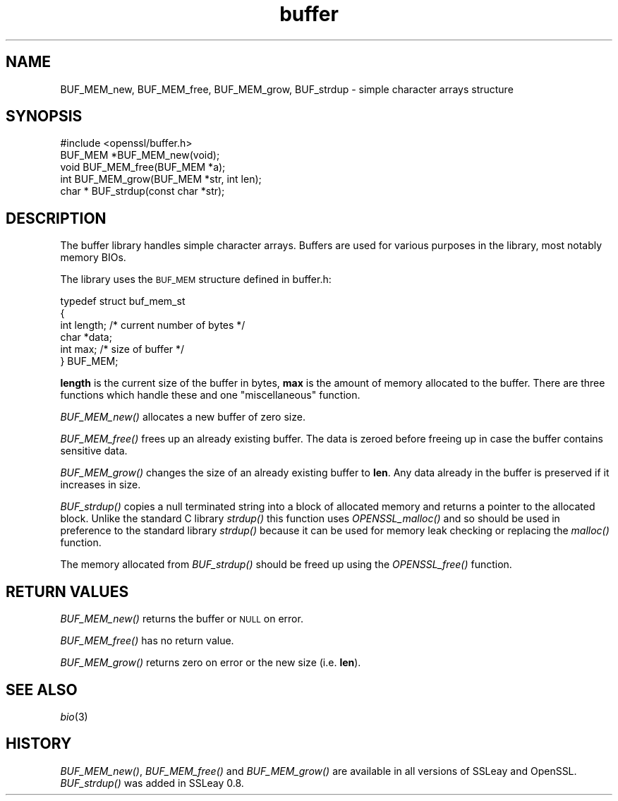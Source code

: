 .\" Automatically generated by Pod::Man 2.27 (Pod::Simple 3.28)
.\"
.\" Standard preamble:
.\" ========================================================================
.de Sp \" Vertical space (when we can't use .PP)
.if t .sp .5v
.if n .sp
..
.de Vb \" Begin verbatim text
.ft CW
.nf
.ne \\$1
..
.de Ve \" End verbatim text
.ft R
.fi
..
.\" Set up some character translations and predefined strings.  \*(-- will
.\" give an unbreakable dash, \*(PI will give pi, \*(L" will give a left
.\" double quote, and \*(R" will give a right double quote.  \*(C+ will
.\" give a nicer C++.  Capital omega is used to do unbreakable dashes and
.\" therefore won't be available.  \*(C` and \*(C' expand to `' in nroff,
.\" nothing in troff, for use with C<>.
.tr \(*W-
.ds C+ C\v'-.1v'\h'-1p'\s-2+\h'-1p'+\s0\v'.1v'\h'-1p'
.ie n \{\
.    ds -- \(*W-
.    ds PI pi
.    if (\n(.H=4u)&(1m=24u) .ds -- \(*W\h'-12u'\(*W\h'-12u'-\" diablo 10 pitch
.    if (\n(.H=4u)&(1m=20u) .ds -- \(*W\h'-12u'\(*W\h'-8u'-\"  diablo 12 pitch
.    ds L" ""
.    ds R" ""
.    ds C` ""
.    ds C' ""
'br\}
.el\{\
.    ds -- \|\(em\|
.    ds PI \(*p
.    ds L" ``
.    ds R" ''
.    ds C`
.    ds C'
'br\}
.\"
.\" Escape single quotes in literal strings from groff's Unicode transform.
.ie \n(.g .ds Aq \(aq
.el       .ds Aq '
.\"
.\" If the F register is turned on, we'll generate index entries on stderr for
.\" titles (.TH), headers (.SH), subsections (.SS), items (.Ip), and index
.\" entries marked with X<> in POD.  Of course, you'll have to process the
.\" output yourself in some meaningful fashion.
.\"
.\" Avoid warning from groff about undefined register 'F'.
.de IX
..
.nr rF 0
.if \n(.g .if rF .nr rF 1
.if (\n(rF:(\n(.g==0)) \{
.    if \nF \{
.        de IX
.        tm Index:\\$1\t\\n%\t"\\$2"
..
.        if !\nF==2 \{
.            nr % 0
.            nr F 2
.        \}
.    \}
.\}
.rr rF
.\"
.\" Accent mark definitions (@(#)ms.acc 1.5 88/02/08 SMI; from UCB 4.2).
.\" Fear.  Run.  Save yourself.  No user-serviceable parts.
.    \" fudge factors for nroff and troff
.if n \{\
.    ds #H 0
.    ds #V .8m
.    ds #F .3m
.    ds #[ \f1
.    ds #] \fP
.\}
.if t \{\
.    ds #H ((1u-(\\\\n(.fu%2u))*.13m)
.    ds #V .6m
.    ds #F 0
.    ds #[ \&
.    ds #] \&
.\}
.    \" simple accents for nroff and troff
.if n \{\
.    ds ' \&
.    ds ` \&
.    ds ^ \&
.    ds , \&
.    ds ~ ~
.    ds /
.\}
.if t \{\
.    ds ' \\k:\h'-(\\n(.wu*8/10-\*(#H)'\'\h"|\\n:u"
.    ds ` \\k:\h'-(\\n(.wu*8/10-\*(#H)'\`\h'|\\n:u'
.    ds ^ \\k:\h'-(\\n(.wu*10/11-\*(#H)'^\h'|\\n:u'
.    ds , \\k:\h'-(\\n(.wu*8/10)',\h'|\\n:u'
.    ds ~ \\k:\h'-(\\n(.wu-\*(#H-.1m)'~\h'|\\n:u'
.    ds / \\k:\h'-(\\n(.wu*8/10-\*(#H)'\z\(sl\h'|\\n:u'
.\}
.    \" troff and (daisy-wheel) nroff accents
.ds : \\k:\h'-(\\n(.wu*8/10-\*(#H+.1m+\*(#F)'\v'-\*(#V'\z.\h'.2m+\*(#F'.\h'|\\n:u'\v'\*(#V'
.ds 8 \h'\*(#H'\(*b\h'-\*(#H'
.ds o \\k:\h'-(\\n(.wu+\w'\(de'u-\*(#H)/2u'\v'-.3n'\*(#[\z\(de\v'.3n'\h'|\\n:u'\*(#]
.ds d- \h'\*(#H'\(pd\h'-\w'~'u'\v'-.25m'\f2\(hy\fP\v'.25m'\h'-\*(#H'
.ds D- D\\k:\h'-\w'D'u'\v'-.11m'\z\(hy\v'.11m'\h'|\\n:u'
.ds th \*(#[\v'.3m'\s+1I\s-1\v'-.3m'\h'-(\w'I'u*2/3)'\s-1o\s+1\*(#]
.ds Th \*(#[\s+2I\s-2\h'-\w'I'u*3/5'\v'-.3m'o\v'.3m'\*(#]
.ds ae a\h'-(\w'a'u*4/10)'e
.ds Ae A\h'-(\w'A'u*4/10)'E
.    \" corrections for vroff
.if v .ds ~ \\k:\h'-(\\n(.wu*9/10-\*(#H)'\s-2\u~\d\s+2\h'|\\n:u'
.if v .ds ^ \\k:\h'-(\\n(.wu*10/11-\*(#H)'\v'-.4m'^\v'.4m'\h'|\\n:u'
.    \" for low resolution devices (crt and lpr)
.if \n(.H>23 .if \n(.V>19 \
\{\
.    ds : e
.    ds 8 ss
.    ds o a
.    ds d- d\h'-1'\(ga
.    ds D- D\h'-1'\(hy
.    ds th \o'bp'
.    ds Th \o'LP'
.    ds ae ae
.    ds Ae AE
.\}
.rm #[ #] #H #V #F C
.\" ========================================================================
.\"
.IX Title "buffer 3"
.TH buffer 3 "2014-01-06" "1.0.1f" "OpenSSL"
.\" For nroff, turn off justification.  Always turn off hyphenation; it makes
.\" way too many mistakes in technical documents.
.if n .ad l
.nh
.SH "NAME"
BUF_MEM_new, BUF_MEM_free, BUF_MEM_grow, BUF_strdup \- simple
character arrays structure
.SH "SYNOPSIS"
.IX Header "SYNOPSIS"
.Vb 1
\& #include <openssl/buffer.h>
\&
\& BUF_MEM *BUF_MEM_new(void);
\&
\& void   BUF_MEM_free(BUF_MEM *a);
\&
\& int    BUF_MEM_grow(BUF_MEM *str, int len);
\&
\& char * BUF_strdup(const char *str);
.Ve
.SH "DESCRIPTION"
.IX Header "DESCRIPTION"
The buffer library handles simple character arrays. Buffers are used for
various purposes in the library, most notably memory BIOs.
.PP
The library uses the \s-1BUF_MEM\s0 structure defined in buffer.h:
.PP
.Vb 6
\& typedef struct buf_mem_st
\& {
\&        int length;     /* current number of bytes */
\&        char *data;
\&        int max;        /* size of buffer */
\& } BUF_MEM;
.Ve
.PP
\&\fBlength\fR is the current size of the buffer in bytes, \fBmax\fR is the amount of
memory allocated to the buffer. There are three functions which handle these
and one \*(L"miscellaneous\*(R" function.
.PP
\&\fIBUF_MEM_new()\fR allocates a new buffer of zero size.
.PP
\&\fIBUF_MEM_free()\fR frees up an already existing buffer. The data is zeroed
before freeing up in case the buffer contains sensitive data.
.PP
\&\fIBUF_MEM_grow()\fR changes the size of an already existing buffer to
\&\fBlen\fR. Any data already in the buffer is preserved if it increases in
size.
.PP
\&\fIBUF_strdup()\fR copies a null terminated string into a block of allocated
memory and returns a pointer to the allocated block.
Unlike the standard C library \fIstrdup()\fR this function uses \fIOPENSSL_malloc()\fR and so
should be used in preference to the standard library \fIstrdup()\fR because it can
be used for memory leak checking or replacing the \fImalloc()\fR function.
.PP
The memory allocated from \fIBUF_strdup()\fR should be freed up using the \fIOPENSSL_free()\fR
function.
.SH "RETURN VALUES"
.IX Header "RETURN VALUES"
\&\fIBUF_MEM_new()\fR returns the buffer or \s-1NULL\s0 on error.
.PP
\&\fIBUF_MEM_free()\fR has no return value.
.PP
\&\fIBUF_MEM_grow()\fR returns zero on error or the new size (i.e. \fBlen\fR).
.SH "SEE ALSO"
.IX Header "SEE ALSO"
\&\fIbio\fR\|(3)
.SH "HISTORY"
.IX Header "HISTORY"
\&\fIBUF_MEM_new()\fR, \fIBUF_MEM_free()\fR and \fIBUF_MEM_grow()\fR are available in all
versions of SSLeay and OpenSSL. \fIBUF_strdup()\fR was added in SSLeay 0.8.
